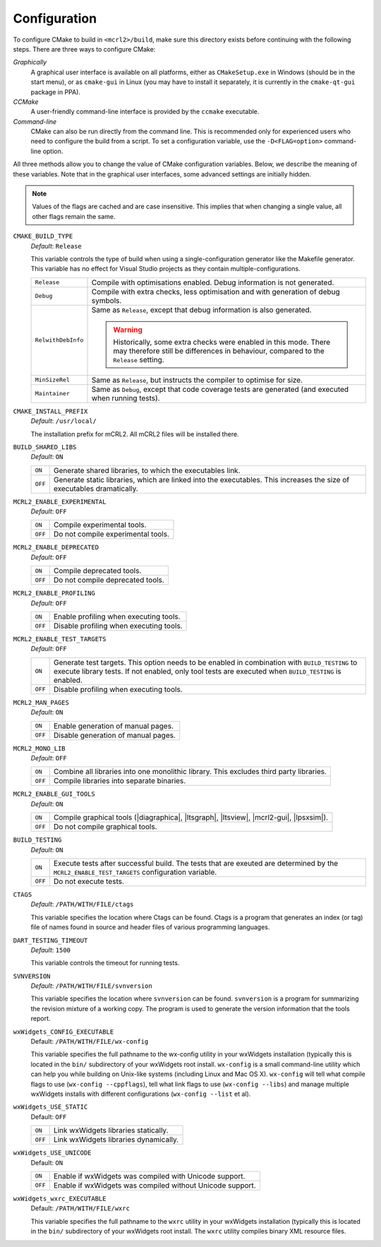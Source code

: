 Configuration
=============

To configure CMake to build in ``<mcrl2>/build``, make sure this directory 
exists before continuing with the following steps. There are three ways to
configure CMake:

*Graphically*
  A graphical user interface is available on all platforms, either as
  ``CMakeSetup.exe`` in Windows (should be in the start menu), or as 
  ``cmake-gui`` in Linux (you may have to install it separately, it is currently
  in the ``cmake-qt-gui`` package in PPA).

*CCMake*
  A user-friendly command-line interface is provided by the ``ccmake`` 
  executable.

*Command-line*
  CMake can also be run directly from the command line. This is recommended only
  for experienced users who need to configure the build from a script. To set
  a configuration variable, use the ``-D<FLAG=option>`` command-line option.

All three methods allow you to change the value of CMake configuration 
variables. Below, we describe the meaning of these variables. Note that in the
graphical user interfaces, some advanced settings are initially hidden.

.. note:: 

   Values of the flags are cached and are case insensitive. This implies that
   when changing a single value, all other flags remain the same. 

``CMAKE_BUILD_TYPE``
  *Default*: ``Release``

  This variable controls the type of build when using a single-configuration
  generator like the Makefile generator. This variable has no effect for Visual
  Studio projects as they contain multiple-configurations.

  ================== =========================================================
  ``Release``        Compile with optimisations enabled. Debug information is
                     not generated.
  ------------------ ---------------------------------------------------------
  ``Debug``          Compile with extra checks, less optimisation and with
                     generation of debug symbols.
  ------------------ ---------------------------------------------------------
  ``RelwithDebInfo`` Same as ``Release``, except that debug information is 
                     also generated.

                     .. warning::

                        Historically, some extra checks were enabled in this
                        mode. There may therefore still be differences in
                        behaviour, compared to the ``Release`` setting.
  ------------------ ---------------------------------------------------------
  ``MinSizeRel``     Same as ``Release``, but instructs the compiler to
                     optimise for size.
  ------------------ ---------------------------------------------------------
  ``Maintainer``     Same as ``Debug``, except that code coverage tests are
                     generated (and executed when running tests).
  ================== =========================================================

``CMAKE_INSTALL_PREFIX``
  *Default*: ``/usr/local/``

  The installation prefix for mCRL2. All mCRL2 files will be installed there.

``BUILD_SHARED_LIBS``
  *Default*: ``ON``

  ======= ======================================================================
  ``ON``  Generate shared libraries, to which the executables link. 
  ------- ----------------------------------------------------------------------
  ``OFF`` Generate static libraries, which are linked into the executables. This
          increases the size of executables dramatically.
  ======= ======================================================================

``MCRL2_ENABLE_EXPERIMENTAL``
  *Default*: ``OFF``

  ======= ======================================================================
  ``ON``  Compile experimental tools.
  ------- ----------------------------------------------------------------------
  ``OFF`` Do not compile experimental tools.
  ======= ======================================================================

``MCRL2_ENABLE_DEPRECATED``
  *Default*: ``OFF``

  ======= ======================================================================
  ``ON``  Compile deprecated tools.
  ------- ----------------------------------------------------------------------
  ``OFF`` Do not compile deprecated tools.
  ======= ======================================================================

``MCRL2_ENABLE_PROFILING``
  *Default*: ``OFF``

  ======= ======================================================================
  ``ON``  Enable profiling when executing tools.
  ------- ----------------------------------------------------------------------
  ``OFF`` Disable profiling when executing tools.
  ======= ======================================================================

``MCRL2_ENABLE_TEST_TARGETS``
  *Default*: ``OFF``

  ======= ======================================================================
  ``ON``  Generate test targets. This option needs to be enabled in combination 
          with ``BUILD_TESTING`` to execute library tests. If not enabled, only
          tool tests are executed when ``BUILD_TESTING`` is enabled.
  ------- ----------------------------------------------------------------------
  ``OFF`` Disable profiling when executing tools.
  ======= ======================================================================

``MCRL2_MAN_PAGES``
  *Default*: ``ON``

  ======= ======================================================================
  ``ON``  Enable generation of manual pages.
  ------- ----------------------------------------------------------------------
  ``OFF`` Disable generation of manual pages.
  ======= ======================================================================

``MCRL2_MONO_LIB``
  *Default*: ``OFF``

  ======= ======================================================================
  ``ON``  Combine all libraries into one monolithic library. This excludes third
          party libraries.
  ------- ----------------------------------------------------------------------
  ``OFF`` Compile libraries into separate binaries.
  ======= ======================================================================

``MCRL2_ENABLE_GUI_TOOLS``
  *Default*: ``ON``

  ======= ======================================================================
  ``ON``  Compile graphical tools (|diagraphica|, |ltsgraph|, |ltsview|, 
          |mcrl2-gui|, |lpsxsim|).
  ------- ----------------------------------------------------------------------
  ``OFF`` Do not compile graphical tools.
  ======= ======================================================================

``BUILD_TESTING``
  *Default*: ``ON``

  ======= ======================================================================
  ``ON``  Execute tests after successful build. The tests that are exeuted are
          determined by the ``MCRL2_ENABLE_TEST_TARGETS`` configuration 
          variable.
  ------- ----------------------------------------------------------------------
  ``OFF`` Do not execute tests.
  ======= ======================================================================

``CTAGS``
  *Default*: ``/PATH/WITH/FILE/ctags``

  This variable specifies the location where Ctags can be found. Ctags is a 
  program that generates an index (or tag) file of names found in source and
  header files of various programming languages.

``DART_TESTING_TIMEOUT``
  *Default*: ``1500``

  This variable controls the timeout for running tests.

``SVNVERSION``
  *Default*: ``/PATH/WITH/FILE/svnversion``

  This variable specifies the location where ``svnversion`` can be found. 
  ``svnversion`` is a program for summarizing the revision mixture of a working
  copy. The program is used to generate the version information that the tools
  report.

``wxWidgets_CONFIG_EXECUTABLE``
  Default: ``/PATH/WITH/FILE/wx-config``

  This variable specifies the full pathname to the wx-config utility in your
  wxWidgets installation (typically this is located in the ``bin/`` subdirectory
  of your wxWidgets root install. ``wx-config`` is a small command-line utility
  which can help you while building on Unix-like systems (including Linux and
  Mac OS X). ``wx-config`` will tell what compile flags to use (``wx-config
  --cppflags``), tell what link flags to use (``wx-config --libs``) and manage
  multiple wxWidgets installs with different configurations (``wx-config 
  --list`` et al).

``wxWidgets_USE_STATIC``
  Default: ``OFF``

  ======= ======================================================================
  ``ON``  Link wxWidgets libraries statically. 
  ------- ----------------------------------------------------------------------
  ``OFF`` Link wxWidgets libraries dynamically. 
  ======= ======================================================================

``wxWidgets_USE_UNICODE``
  Default: ``ON``

  ======= ======================================================================
  ``ON``  Enable if wxWidgets was compiled with Unicode support.
  ------- ----------------------------------------------------------------------
  ``OFF`` Enable if wxWidgets was compiled without Unicode support. 
  ======= ======================================================================

``wxWidgets_wxrc_EXECUTABLE``
  Default: ``/PATH/WITH/FILE/wxrc``

  This variable specifies the full pathname to the ``wxrc`` utility in your
  wxWidgets installation (typically this is located in the ``bin/`` subdirectory
  of your wxWidgets root install. The ``wxrc`` utility compiles binary XML
  resource files.
